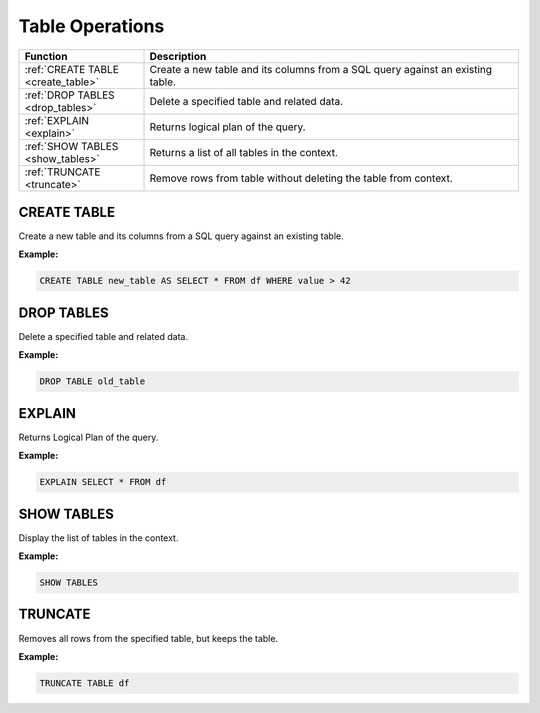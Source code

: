 Table Operations
================

.. list-table::
   :header-rows: 1
   :widths: 20 60

   * - Function
     - Description
   * - :ref:`CREATE TABLE <create_table>`
     - Create a new table and its columns from a SQL query against an existing table.
   * - :ref:`DROP TABLES <drop_tables>`
     - Delete a specified table and related data.
   * - :ref:`EXPLAIN <explain>`
     - Returns logical plan of the query.
   * - :ref:`SHOW TABLES <show_tables>`
     - Returns a list of all tables in the context.
   * - :ref:`TRUNCATE <truncate>`
     - Remove rows from table without deleting the table from context.

.. _create_table:

CREATE TABLE
------------
Create a new table and its columns from a SQL query against an existing table.

**Example:**

.. code-block:: sql

    CREATE TABLE new_table AS SELECT * FROM df WHERE value > 42

.. _drop_tables:

DROP TABLES
-----------
Delete a specified table and related data.

**Example:**

.. code-block:: sql

    DROP TABLE old_table

.. _explain:

EXPLAIN
-------
Returns Logical Plan of the query.

**Example:**

.. code-block:: sql

    EXPLAIN SELECT * FROM df

.. _show_tables:

SHOW TABLES
-----------
Display the list of tables in the context.

**Example:**

.. code-block:: sql

    SHOW TABLES

.. _truncate:

TRUNCATE
--------
Removes all rows from the specified table, but keeps the table.

**Example:**

.. code-block:: sql

    TRUNCATE TABLE df

